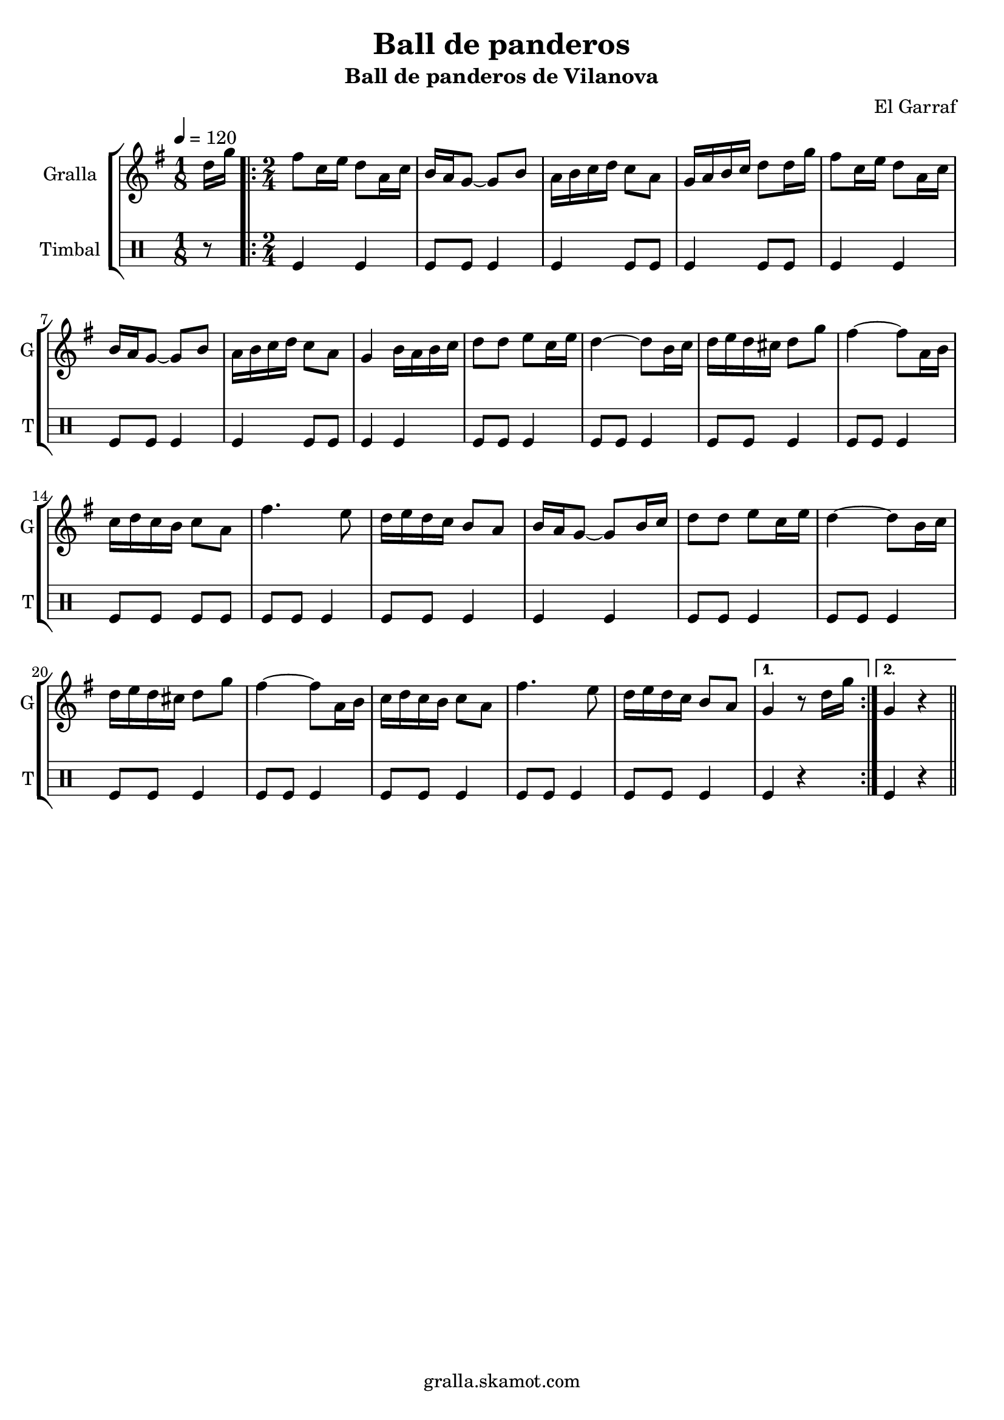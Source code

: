 \version "2.16.2"

\header {
  dedication=""
  title="Ball de panderos"
  subtitle="Ball de panderos de Vilanova"
  subsubtitle=""
  poet=""
  meter=""
  piece=""
  composer="El Garraf"
  arranger=""
  opus=""
  instrument=""
  copyright="gralla.skamot.com"
  tagline=""
}

liniaroAa =
\relative d''
{
  \tempo 4=120
  \clef treble
  \key g \major
  \time 1/8
  d16 g  |
  \time 2/4   \repeat volta 2 { fis8 c16 e d8 a16 c  |
  b16 a g8 ~ g b  |
  a16 b c d c8 a  |
  %05
  g16 a b c d8 d16 g  |
  fis8 c16 e d8 a16 c  |
  b16 a g8 ~ g b  |
  a16 b c d c8 a  |
  g4 b16 a b c  |
  %10
  d8 d e c16 e  |
  d4 ~ d8 b16 c  |
  d16 e d cis d8 g  |
  fis4 ~ fis8 a,16 b  |
  c16 d c b c8 a  |
  %15
  fis'4. e8  |
  d16 e d c b8 a  |
  b16 a g8 ~ g b16 c  |
  d8 d e c16 e  |
  d4 ~ d8 b16 c  |
  %20
  d16 e d cis d8 g  |
  fis4 ~ fis8 a,16 b  |
  c16 d c b c8 a  |
  fis'4. e8  |
  d16 e d c b8 a }
  %25
  \alternative { { g4 r8 d'16 g }
  { g,4 r } } \bar "||"
}

liniaroAb =
\drummode
{
  \tempo 4=120
  \time 1/8
  r8  |
  \time 2/4   \repeat volta 2 { tomfl4 tomfl  |
  tomfl8 tomfl tomfl4  |
  tomfl4 tomfl8 tomfl  |
  %05
  tomfl4 tomfl8 tomfl  |
  tomfl4 tomfl  |
  tomfl8 tomfl tomfl4  |
  tomfl4 tomfl8 tomfl  |
  tomfl4 tomfl  |
  %10
  tomfl8 tomfl tomfl4  |
  tomfl8 tomfl tomfl4  |
  tomfl8 tomfl tomfl4  |
  tomfl8 tomfl tomfl4  |
  tomfl8 tomfl tomfl tomfl  |
  %15
  tomfl8 tomfl tomfl4  |
  tomfl8 tomfl tomfl4  |
  tomfl4 tomfl  |
  tomfl8 tomfl tomfl4  |
  tomfl8 tomfl tomfl4  |
  %20
  tomfl8 tomfl tomfl4  |
  tomfl8 tomfl tomfl4  |
  tomfl8 tomfl tomfl4  |
  tomfl8 tomfl tomfl4  |
  tomfl8 tomfl tomfl4 }
  %25
  \alternative { { tomfl4 r }
  { tomfl4 r } } \bar "||"
}

\bookpart {
  \score {
    \new StaffGroup {
      \override Score.RehearsalMark #'self-alignment-X = #LEFT
      <<
        \new Staff \with {instrumentName = #"Gralla" shortInstrumentName = #"G"} \liniaroAa
        \new DrumStaff \with {instrumentName = #"Timbal" shortInstrumentName = #"T"} \liniaroAb
      >>
    }
    \layout {}
  }
  \score { \unfoldRepeats
    \new StaffGroup {
      \override Score.RehearsalMark #'self-alignment-X = #LEFT
      <<
        \new Staff \with {instrumentName = #"Gralla" shortInstrumentName = #"G"} \liniaroAa
        \new DrumStaff \with {instrumentName = #"Timbal" shortInstrumentName = #"T"} \liniaroAb
      >>
    }
    \midi {
      \set Staff.midiInstrument = "oboe"
      \set DrumStaff.midiInstrument = "drums"
    }
  }
}

\bookpart {
  \header {instrument="Gralla"}
  \score {
    \new StaffGroup {
      \override Score.RehearsalMark #'self-alignment-X = #LEFT
      <<
        \new Staff \liniaroAa
      >>
    }
    \layout {}
  }
  \score { \unfoldRepeats
    \new StaffGroup {
      \override Score.RehearsalMark #'self-alignment-X = #LEFT
      <<
        \new Staff \liniaroAa
      >>
    }
    \midi {
      \set Staff.midiInstrument = "oboe"
      \set DrumStaff.midiInstrument = "drums"
    }
  }
}

\bookpart {
  \header {instrument="Timbal"}
  \score {
    \new StaffGroup {
      \override Score.RehearsalMark #'self-alignment-X = #LEFT
      <<
        \new DrumStaff \liniaroAb
      >>
    }
    \layout {}
  }
  \score { \unfoldRepeats
    \new StaffGroup {
      \override Score.RehearsalMark #'self-alignment-X = #LEFT
      <<
        \new DrumStaff \liniaroAb
      >>
    }
    \midi {
      \set Staff.midiInstrument = "oboe"
      \set DrumStaff.midiInstrument = "drums"
    }
  }
}

